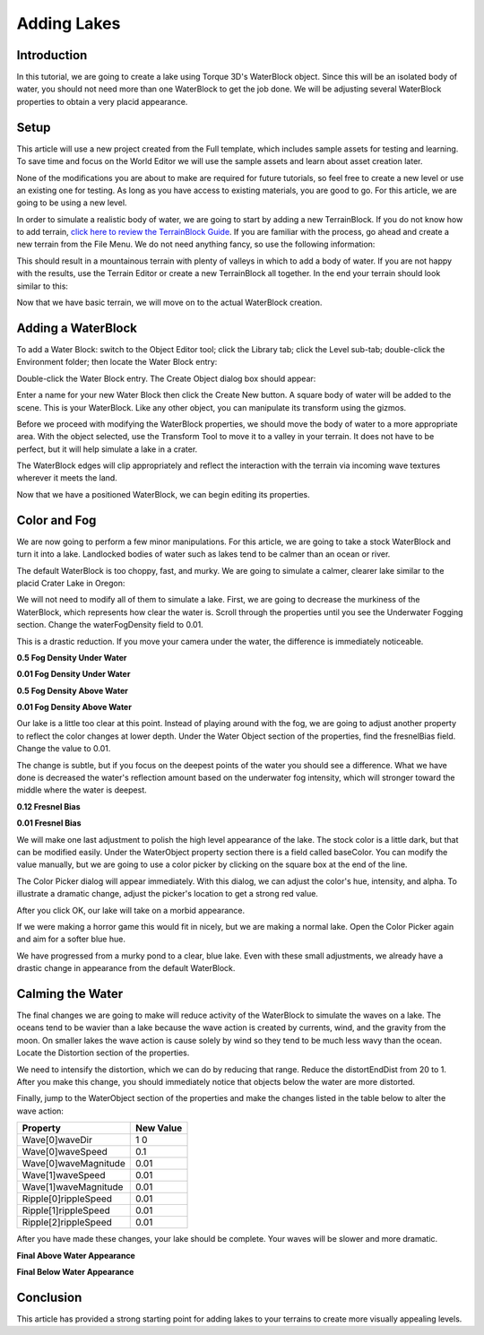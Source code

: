 Adding Lakes
*************

Introduction
==============

In this tutorial, we are going to create a lake using Torque 3D's WaterBlock object. Since this will be an isolated body of water, you should not need more than one WaterBlock to get the job done. We will be adjusting several WaterBlock properties to obtain a very placid appearance.

Setup
=======
This article will use a new project created from the Full template, which includes sample assets for testing and learning. To save time and focus on the World Editor we will use the sample assets and learn about asset creation later.


None of the modifications you are about to make are required for future tutorials, so feel free to create a new level or use an existing one for testing. As long as you have access to existing materials, you are good to go. For this article, we are going to be using a new level.


In order to simulate a realistic body of water, we are going to start by adding a new TerrainBlock. If you do not know how to add terrain, `click here to review the TerrainBlock Guide <TerrainBlock>`_. If you are familiar with the process, go ahead and create a new terrain from the File Menu. We do not need anything fancy, so use the following information:

.. image:: img/AddNoiseTerrain.jpg


This should result in a mountainous terrain with plenty of valleys in which to add a body of water. If you are not happy with the results, use the Terrain Editor or create a new TerrainBlock all together. In the end your terrain should look similar to this: 

.. image:: img/NoiseTerrainAdded.jpg

Now that we have basic terrain, we will move on to the actual WaterBlock creation.

Adding a WaterBlock
=====================
To add a Water Block: switch to the Object Editor tool; click the Library tab; click the Level sub-tab; double-click the Environment folder; then locate the Water Block entry:

.. image:: img/LibraryWaterblock.jpg


Double-click the Water Block entry. The Create Object dialog box should appear:

.. image:: img/AddWater.jpg


Enter a name for your new Water Block then click the Create New button. A square body of water will be added to the scene. This is your WaterBlock. Like any other object, you can manipulate its transform using the gizmos.

.. image:: img/WaterblockAdded.jpg


Before we proceed with modifying the WaterBlock properties, we should move the body of water to a more appropriate area. With the object selected, use the Transform Tool to move it to a valley in your terrain. It does not have to be perfect, but it will help simulate a lake in a crater.

.. image:: img/AdjustWaterblock.jpg


The WaterBlock edges will clip appropriately and reflect the interaction with the terrain via incoming wave textures wherever it meets the land.

.. image:: img/SmoothShores.jpg


Now that we have a positioned WaterBlock, we can begin editing its properties.

Color and Fog
===============
We are now going to perform a few minor manipulations. For this article, we are going to take a stock WaterBlock and turn it into a lake. Landlocked bodies of water such as lakes tend to be calmer than an ocean or river.


The default WaterBlock is too choppy, fast, and murky. We are going to simulate a calmer, clearer lake similar to the placid Crater Lake in Oregon:

.. image:: img/Crater_Lake.jpg

We will not need to modify all of them to simulate a lake. First, we are going to decrease the murkiness of the WaterBlock, which represents how clear the water is. Scroll through the properties until you see the Underwater Fogging section. Change the waterFogDensity field to 0.01.

.. image:: img/LowerFogDensity.jpg


This is a drastic reduction. If you move your camera under the water, the difference is immediately noticeable.


**0.5 Fog Density Under Water**

.. image:: img/UnderwaterDarkFog.jpg


**0.01 Fog Density Under Water**

.. image:: img/UnderwaterLightFog.jpg


**0.5 Fog Density Above Water**

.. image:: img/AboveWaterDarkFog.jpg


**0.01 Fog Density Above Water**

.. image:: img/AboveWaterLightFog.jpg


Our lake is a little too clear at this point. Instead of playing around with the fog, we are going to adjust another property to reflect the color changes at lower depth. Under the Water Object section of the properties, find the fresnelBias field. Change the value to 0.01.

The change is subtle, but if you focus on the deepest points of the water you should see a difference. What we have done is decreased the water's reflection amount based on the underwater fog intensity, which will stronger toward the middle where the water is deepest.


**0.12 Fresnel Bias**

.. image:: img/FresnelBefore.jpg


**0.01 Fresnel Bias**

.. image:: img/FresnelAfter.jpg


We will make one last adjustment to polish the high level appearance of the lake. The stock color is a little dark, but that can be modified easily. Under the WaterObject property section there is a field called baseColor. You can modify the value manually, but we are going to use a color picker by clicking on the square box at the end of the line.

.. image:: img/ClickColorBox.jpg


The Color Picker dialog will appear immediately. With this dialog, we can adjust the color's hue, intensity, and alpha. To illustrate a dramatic change, adjust the picker's location to get a strong red value.

.. image:: img/RedColor.jpg


After you click OK, our lake will take on a morbid appearance.

.. image:: img/RedLake.jpg


If we were making a horror game this would fit in nicely, but we are making a normal lake. Open the Color Picker again and aim for a softer blue hue.

.. image:: img/BlueColor.jpg


We have progressed from a murky pond to a clear, blue lake. Even with these small adjustments, we already have a drastic change in appearance from the default WaterBlock.

.. image:: img/BlueLake.jpg

Calming the Water
==================

The final changes we are going to make will reduce activity of the WaterBlock to simulate the waves on a lake. The oceans tend to be wavier than a lake because the wave action is created by currents, wind, and the gravity from the moon. On smaller lakes the wave action is cause solely by wind so they tend to be much less wavy than the ocean. Locate the Distortion section of the properties.

We need to intensify the distortion, which we can do by reducing that range. Reduce the distortEndDist from 20 to 1. After you make this change, you should immediately notice that objects below the water are more distorted.

.. image:: img/DistortLowered.jpg

Finally, jump to the WaterObject section of the properties and make the changes listed in the table below to alter the wave action: 

+----------------------+-----------+
| Property             | New Value |
+======================+===========+
| Wave[0]waveDir       | 1 0       | 
+----------------------+-----------+
| Wave[0]waveSpeed     | 0.1       | 
+----------------------+-----------+
| Wave[0]waveMagnitude | 0.01      | 
+----------------------+-----------+
| Wave[1]waveSpeed     | 0.01      | 
+----------------------+-----------+
| Wave[1]waveMagnitude | 0.01      | 
+----------------------+-----------+
| Ripple[0]rippleSpeed | 0.01      | 
+----------------------+-----------+
| Ripple[1]rippleSpeed | 0.01      | 
+----------------------+-----------+
| Ripple[2]rippleSpeed | 0.01      | 
+----------------------+-----------+

After you have made these changes, your lake should be complete. Your waves will be slower and more dramatic.

**Final Above Water Appearance**

.. image:: img/FinalAbovewater.jpg


**Final Below Water Appearance**

.. image:: img/FinalUnderwater.jpg


Conclusion
===========
This article has provided a strong starting point for adding lakes to your terrains to create more visually appealing levels.

